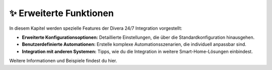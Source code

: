 ✨ Erweiterte Funktionen
========================

In diesem Kapitel werden spezielle Features der Divera 24/7 Integration vorgestellt:

- **Erweiterte Konfigurationsoptionen:**  
  Detaillierte Einstellungen, die über die Standardkonfiguration hinausgehen.
- **Benutzerdefinierte Automationen:**  
  Erstelle komplexe Automationsszenarien, die individuell anpassbar sind.
- **Integration mit anderen Systemen:**  
  Tipps, wie du die Integration in weitere Smart-Home-Lösungen einbindest.

Weitere Informationen und Beispiele findest du hier.
